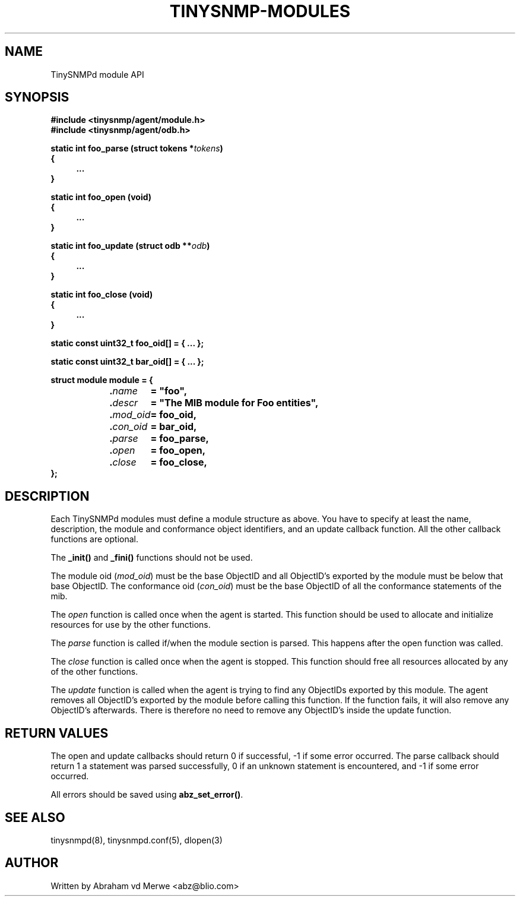 .\"
.\" -*- nroff -*-
.\"
.\"  Copyright (c) Abraham vd Merwe <abz@blio.com>
.\"  All rights reserved.
.\"
.\"  Redistribution and use in source and binary forms, with or without
.\"  modification, are permitted provided that the following conditions
.\"  are met:
.\"  1. Redistributions of source code must retain the above copyright
.\"     notice, this list of conditions and the following disclaimer.
.\"
.\"  2. Redistributions in binary form must reproduce the above copyright
.\"     notice, this list of conditions and the following disclaimer in the
.\"     documentation and/or other materials provided with the distribution.
.\"  3. Neither the name of the author nor the names of other contributors
.\"     may be used to endorse or promote products derived from this software
.\"     without specific prior written permission.
.\"
.\"  THIS SOFTWARE IS PROVIDED BY THE COPYRIGHT HOLDERS AND CONTRIBUTORS "AS IS"
.\"  AND ANY EXPRESS OR IMPLIED WARRANTIES, INCLUDING, BUT NOT LIMITED TO,
.\"  THE IMPLIED WARRANTIES OF MERCHANTABILITY AND FITNESS FOR A PARTICULAR PURPOSE
.\"  ARE DISCLAIMED. IN NO EVENT SHALL THE REGENTS OR CONTRIBUTORS BE LIABLE
.\"  FOR ANY DIRECT, INDIRECT, INCIDENTAL, SPECIAL, EXEMPLARY, OR CONSEQUENTIAL
.\"  DAMAGES (INCLUDING, BUT NOT LIMITED TO, PROCUREMENT OF SUBSTITUTE GOODS OR
.\"  SERVICES; LOSS OF USE, DATA, OR PROFITS; OR BUSINESS INTERRUPTION) HOWEVER
.\"  CAUSED AND ON ANY THEORY OF LIABILITY, WHETHER IN CONTRACT, STRICT LIABILITY,
.\"  OR TORT (INCLUDING NEGLIGENCE OR OTHERWISE) ARISING IN ANY WAY OUT OF THE USE
.\"  OF THIS SOFTWARE, EVEN IF ADVISED OF THE POSSIBILITY OF SUCH DAMAGE.
.\"
.TH TINYSNMP-MODULES 3 "July 2004" Unix "Library calls"
.SH NAME
TinySNMPd module API
.SH SYNOPSIS
.B #include <tinysnmp/agent/module.h>
.br
.B #include <tinysnmp/agent/odb.h>
.PP
.BI "static int foo_parse (struct tokens *" tokens ")
.br
.BI {
.RS 4
.BI ...
.RE
.BI }
.PP
.BI "static int foo_open (void)
.br
.BI {
.RS 4
.BI ...
.RE
.BI }
.PP
.BI "static int foo_update (struct odb **" odb ")
.br
.BI {
.RS 4
.BI ...
.RE
.BI }
.PP
.BI "static int foo_close (void)
.br
.BI {
.RS 4
.BI ...
.RE
.BI }
.PP
.BI "static const uint32_t foo_oid[] = { ... };
.PP
.BI "static const uint32_t bar_oid[] = { ... };
.PP
.BI "struct module module = {
.br
.RS 4
.BI "." name "	= ""foo"",
.br
.BI "." descr "	= ""The MIB module for Foo entities"",
.br
.BI "." mod_oid "	= foo_oid,
.br
.BI "." con_oid "	= bar_oid,
.br
.BI "." parse "	= foo_parse,
.br
.BI "." open "	= foo_open,
.br
.BI "." close "	= foo_close,
.RE
.BI };
.SH DESCRIPTION
Each TinySNMPd modules must define a module structure as above. You have to
specify at least the name, description, the module and conformance object
identifiers, and an update callback function. All the other callback
functions are optional.
.PP
The \fB_init()\fP and \fB_fini()\fP functions should not be used.
.PP
The module oid (\fImod_oid\fP) must be the base ObjectID and all ObjectID's
exported by the module must be below that base ObjectID. The conformance oid
(\fIcon_oid\fP) must be the base ObjectID of all the conformance statements
of the mib.
.PP
The \fIopen\fP function is called once when the agent is started. This
function should be used to allocate and initialize resources for use by the
other functions.
.PP
The \fIparse\fP function is called if/when the module section is parsed.
This happens after the open function was called.
.PP
The \fIclose\fP function is called once when the agent is stopped. This
function should free all resources allocated by any of the other functions.
.PP
The \fIupdate\fP function is called when the agent is trying to find any
ObjectIDs exported by this module. The agent removes all ObjectID's exported
by the module before calling this function. If the function fails, it will
also remove any ObjectID's afterwards. There is therefore no need to remove
any ObjectID's inside the update function.
.SH RETURN VALUES
The open and update callbacks should return 0 if successful, -1 if
some error occurred. The parse callback should return 1 a statement
was parsed successfully, 0 if an unknown statement is encountered, and -1 if
some error occurred.
.PP
All errors should be saved using \fBabz_set_error()\fP.
.SH SEE ALSO
tinysnmpd(8), tinysnmpd.conf(5), dlopen(3)
.SH AUTHOR
Written by Abraham vd Merwe <abz@blio.com>

